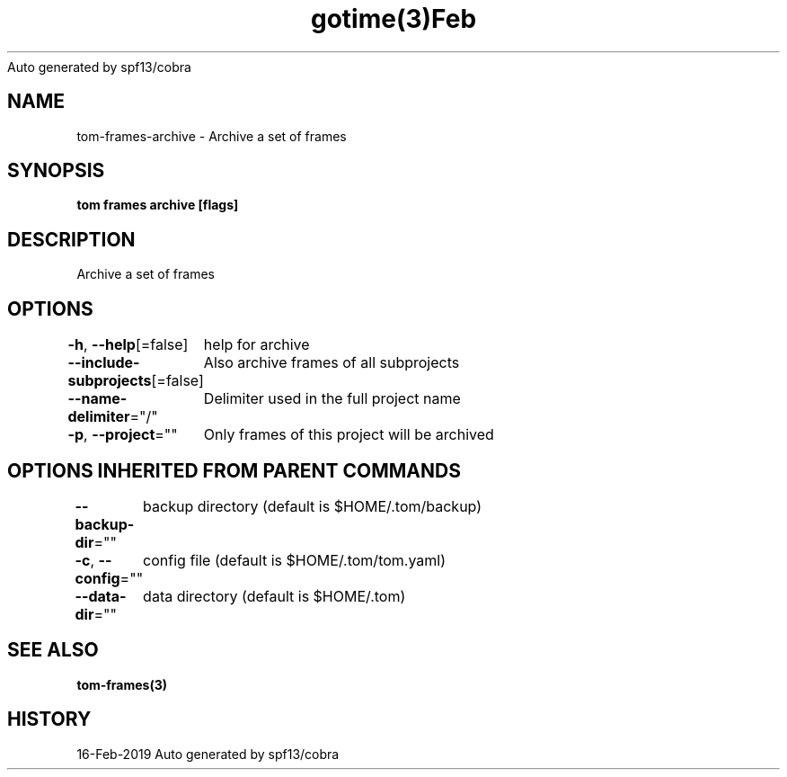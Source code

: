 .nh
.TH gotime(3)Feb 2019
Auto generated by spf13/cobra

.SH NAME
.PP
tom\-frames\-archive \- Archive a set of frames


.SH SYNOPSIS
.PP
\fBtom frames archive [flags]\fP


.SH DESCRIPTION
.PP
Archive a set of frames


.SH OPTIONS
.PP
\fB\-h\fP, \fB\-\-help\fP[=false]
	help for archive

.PP
\fB\-\-include\-subprojects\fP[=false]
	Also archive frames of all subprojects

.PP
\fB\-\-name\-delimiter\fP="/"
	Delimiter used in the full project name

.PP
\fB\-p\fP, \fB\-\-project\fP=""
	Only frames of this project will be archived


.SH OPTIONS INHERITED FROM PARENT COMMANDS
.PP
\fB\-\-backup\-dir\fP=""
	backup directory (default is $HOME/.tom/backup)

.PP
\fB\-c\fP, \fB\-\-config\fP=""
	config file (default is $HOME/.tom/tom.yaml)

.PP
\fB\-\-data\-dir\fP=""
	data directory (default is $HOME/.tom)


.SH SEE ALSO
.PP
\fBtom\-frames(3)\fP


.SH HISTORY
.PP
16\-Feb\-2019 Auto generated by spf13/cobra
